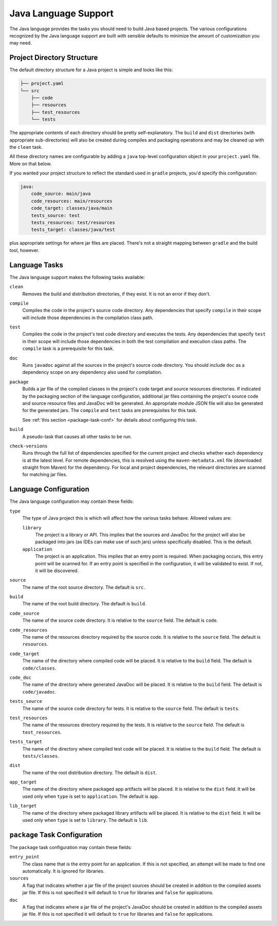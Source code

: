 .. _java:

Java Language Support
=====================

The Java language provides the tasks you should need to build Java based projects.
The various configurations recognized by the Java language support are built with
sensible defaults to minimize the amount of customization you may need.

Project Directory Structure
---------------------------

The default directory structure for a Java project is simple and looks like this:

.. code-block:: bash

   ├── project.yaml
   └── src
       ├── code
       ├── resources
       ├── test_resources
       └── tests

The appropriate contents of each directory should be pretty self-explanatory.
The ``build`` and ``dist`` directories (with appropriate sub-directories) will
also be created during compiles and packaging operations and may be cleaned up
with the ``clean`` task.

All these directory names are configurable by adding a ``java`` top-level
configuration object in your ``project.yaml`` file.  More on that below.

If you wanted your project structure to reflect the standard used in ``gradle``
projects, you'd specify this configuration:

.. code-block:: yaml

   java:
       code_source: main/java
       code_resources: main/resources
       code_target: classes/java/main
       tests_source: test
       tests_resources: test/resources
       tests_target: classes/java/test

plus appropriate settings for where jar files are placed.  There's not a straight
mapping between ``gradle`` and the build tool, however.

Language Tasks
--------------

The Java language support makes the following tasks available:

``clean``
    Removes the build and distribution directories, if they exist.  It is not an error
    if they don't.

``compile``
    Compiles the code in the project's source code directory.  Any dependencies that
    specify ``compile`` in their scope will include those dependencies in the
    compilation class path.

``test``
    Compiles the code in the project's test code directory and executes the tests.  Any
    dependencies that specify ``test`` in their scope will include those dependencies in
    both the test compilation and execution class paths.  The ``compile`` task is a
    prerequisite for this task.

``doc``
    Runs ``javadoc`` against all the sources in the project's source code directory.  You
    should include ``doc`` as a dependency scope on any dependency also used for compliation.

``package``
    Builds a jar file of the compiled classes in the project's code target and source
    resources directories.  If indicated by the packaging section of the language
    configuration, additional jar files containing the project's source code and source
    resource files and JavaDoc will be generated.  An appropriate module JSON file will
    also be generated for the generated jars.  The ``compile`` and ``test`` tasks are
    prerequisites for this task.

    See :ref:`this section <package-task-conf>` for details about configuring this task.

``build``
    A pseudo-task that causes all other tasks to be run.

``check-versions``
    Runs through the full list of dependencies specified for the current project and
    checks whether each dependency is at the latest level.  For remote dependencies,
    this is resolved using the ``maven-metadata.xml`` file (downloaded straight from
    Maven) for the dependency.  For local and project dependencies, the relevant
    directories are scanned for matching jar files.

Language Configuration
----------------------

The Java language configuration may contain these fields:

``type``
    The type of Java project this is which will affect how the various tasks behave.
    Allowed values are:

    ``library``
        The project is a library or API.  This implies that the sources and JavaDoc for
        the project will also be packaged into jars (as IDEs can make use of such jars)
        unless specifically disabled.  This is the default.

    ``application``
        The project is an application.  This implies that an entry point is required.
        When packaging occurs, this entry point will be scanned for.  If an entry point
        is specified in the configuration, it will be validated to exist.  If not, it
        will be discovered.

``source``
    The name of the root source directory.  The default is ``src``.

``build``
    The name of the root build directory.  The default is ``build``.

``code_source``
    The name of the source code directory.  It is relative to the ``source`` field.
    The default is ``code``.

``code_resources``
    The name of the resources directory required by the source code.  It is relative
    to the ``source`` field.  The default is ``resources``.

``code_target``
    The name of the directory where compiled code will be placed.  It is relative to
    the ``build`` field.  The default is ``code/classes``.

``code_doc``
    The name of the directory where generated JavaDoc will be placed.  It is relative
    to the ``build`` field.  The default is ``code/javadoc``.

``tests_source``
    The name of the source code directory for tests.  It is relative to the ``source``
    field.  The default is ``tests``.

``test_resources``
    The name of the resources directory required by the tests.  It is relative to the
    ``source`` field.  The default is ``test_resources``.

``tests_target``
    The name of the directory where compiled test code will be placed.  It is relative
    to the ``build`` field.  The default is ``tests/classes``.

``dist``
    The name of the root distribution directory.  The default is ``dist``.

``app_target``
    The name of the directory where packaged app artifacts will be placed.  It is
    relative to the ``dist`` field.  It will be used only when ``type`` is set to
    ``application``.  The default is ``app``.

``lib_target``
    The name of the directory where packaged library artifacts will be placed.  It is
    relative to the ``dist`` field.  It will be used only when ``type`` is set to
    ``library``.  The default is ``lib``.

.. _package-task-conf:

``package`` Task Configuration
------------------------------

The ``package`` task configuration may contain these fields:

``entry_point``
    The class name that is the entry point for an application.  If this is not
    specified, an attempt will be made to find one automatically. It is ignored for
    libraries.

``sources``
    A flag that indicates whether a jar file of the project sources should be created
    in addition to the compiled assets jar file.  If this is not specified it will
    default to ``true`` for libraries and ``false`` for applications.

``doc``
    A flag that indicates where a jar file of the project's JavaDoc should be created
    in addition to the compiled assets jar file.  If this is not specified it will
    default to ``true`` for libraries and ``false`` for applications.
